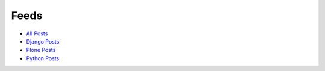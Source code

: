 Feeds
=====

- `All Posts <http://blog.aclark.net/blog/atom.xml>`_
- `Django Posts <http://blog.aclark.net/blog/category/django/atom.xml>`_
- `Plone Posts <http://blog.aclark.net/blog/category/plone/atom.xml>`_
- `Python Posts <http://blog.aclark.net/blog/category/python/atom.xml>`_
